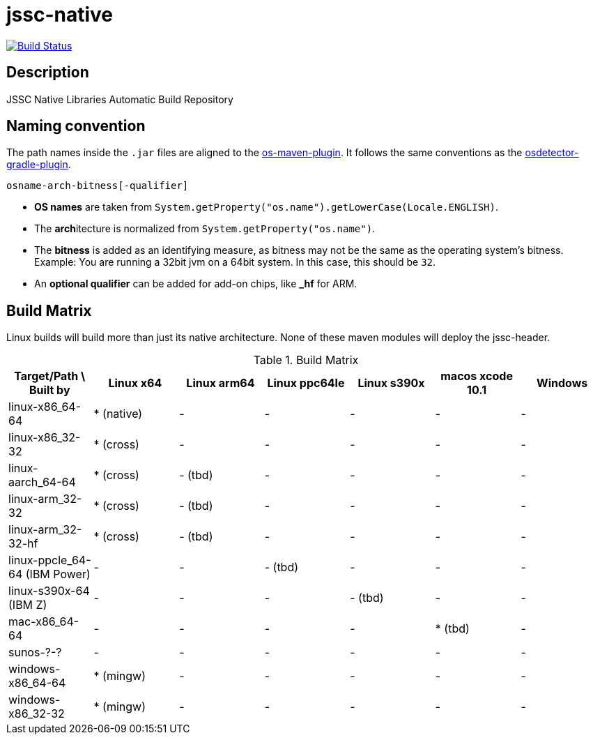 [[jssc-native]]
= jssc-native

image:https://travis-ci.com/java-native/jssc-native.svg?branch=master["Build Status", link="https://travis-ci.com/java-native/jssc-native"]

== Description

JSSC Native Libraries Automatic Build Repository

== Naming convention

The path names inside the `.jar` files are aligned to the https://github.com/trustin/os-maven-plugin/[os-maven-plugin].
It follows the same conventions as the https://github.com/google/osdetector-gradle-plugin[osdetector-gradle-plugin].

  osname-arch-bitness[-qualifier]

* *OS names* are taken from `System.getProperty("os.name").getLowerCase(Locale.ENGLISH)`.
* The **arch**itecture is normalized from `System.getProperty("os.name")`.
* The *bitness* is added as an identifying measure, as bitness may not be the same as the operating system's bitness.
  Example: You are running a 32bit jvm on a 64bit system. In this case, this should be `32`.
* An *optional qualifier* can be added for add-on chips, like *_hf* for ARM.


== Build Matrix

Linux builds will build more than just its native architecture. None of these maven modules will deploy the jssc-header.

.Build Matrix
[options="header"]
|==========================================================================================================================
| Target/Path \ Built by        | Linux x64    | Linux arm64  | Linux ppc64le | Linux s390x  | macos xcode 10.1  | Windows
| linux-x86_64-64               | * (native)   | -            | -             | -            | -                 | -
| linux-x86_32-32               | * (cross)    | -            | -             | -            | -                 | -
| linux-aarch_64-64             | * (cross)    | - (tbd)      | -             | -            | -                 | -
| linux-arm_32-32               | * (cross)    | - (tbd)      | -             | -            | -                 | -
| linux-arm_32-32-hf            | * (cross)    | - (tbd)      | -             | -            | -                 | -
| linux-ppcle_64-64 (IBM Power) | -            | -            | - (tbd)       | -            | -                 | -
| linux-s390x-64    (IBM Z)     | -            | -            | -             | - (tbd)      | -                 | -
| mac-x86_64-64                 | -            | -            | -             | -            | * (tbd)           | -
| sunos-?-?                     | -            | -            | -             | -            | -                 | -
| windows-x86_64-64             | * (mingw)    | -            | -             | -            | -                 | -
| windows-x86_32-32             | * (mingw)    | -            | -             | -            | -                 | -
|==========================================================================================================================

